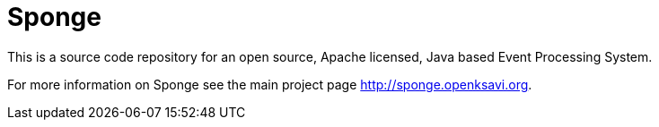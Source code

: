 = Sponge
:url: http://sponge.openksavi.org
:sponge: Sponge

This is a source code repository for an open source, Apache licensed, Java based Event Processing System.

For more information on Sponge see the main project page {url}.
